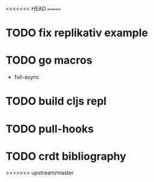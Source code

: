 <<<<<<< HEAD
=======
* TODO fix replikativ example
* TODO go macros
- full-async
* TODO build cljs repl
  DEADLINE: <2015-06-19 Fr>
* TODO pull-hooks
* TODO crdt bibliography
 DEADLINE: <2015-06-22 Mo>
>>>>>>> upstream/master
